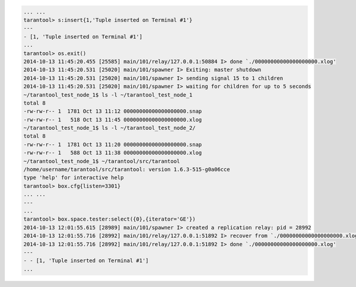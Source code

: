 .. code-block:: lua

    ... ...
    tarantool> s:insert{1,'Tuple inserted on Terminal #1'}
    ---
    - [1, 'Tuple inserted on Terminal #1']
    ...
    tarantool> os.exit()
    2014-10-13 11:45:20.455 [25585] main/101/relay/127.0.0.1:50884 I> done `./00000000000000000000.xlog'
    2014-10-13 11:45:20.531 [25020] main/101/spawner I> Exiting: master shutdown
    2014-10-13 11:45:20.531 [25020] main/101/spawner I> sending signal 15 to 1 children
    2014-10-13 11:45:20.531 [25020] main/101/spawner I> waiting for children for up to 5 seconds
    ~/tarantool_test_node_1$ ls -l ~/tarantool_test_node_1
    total 8
    -rw-rw-r-- 1  1781 Oct 13 11:12 00000000000000000000.snap
    -rw-rw-r-- 1   518 Oct 13 11:45 00000000000000000000.xlog
    ~/tarantool_test_node_1$ ls -l ~/tarantool_test_node_2/
    total 8
    -rw-rw-r-- 1  1781 Oct 13 11:20 00000000000000000000.snap
    -rw-rw-r-- 1   588 Oct 13 11:38 00000000000000000000.xlog
    ~/tarantool_test_node_1$ ~/tarantool/src/tarantool
    /home/username/tarantool/src/tarantool: version 1.6.3-515-g0a06cce
    type 'help' for interactive help
    tarantool> box.cfg{listen=3301}
    ... ...
    ---
    ...
    tarantool> box.space.tester:select({0},{iterator='GE'})
    2014-10-13 12:01:55.615 [28989] main/101/spawner I> created a replication relay: pid = 28992
    2014-10-13 12:01:55.716 [28992] main/101/relay/127.0.0.1:51892 I> recover from `./00000000000000000000.xlog'
    2014-10-13 12:01:55.716 [28992] main/101/relay/127.0.0.1:51892 I> done `./00000000000000000000.xlog'
    ---
    - - [1, 'Tuple inserted on Terminal #1']
    ...
